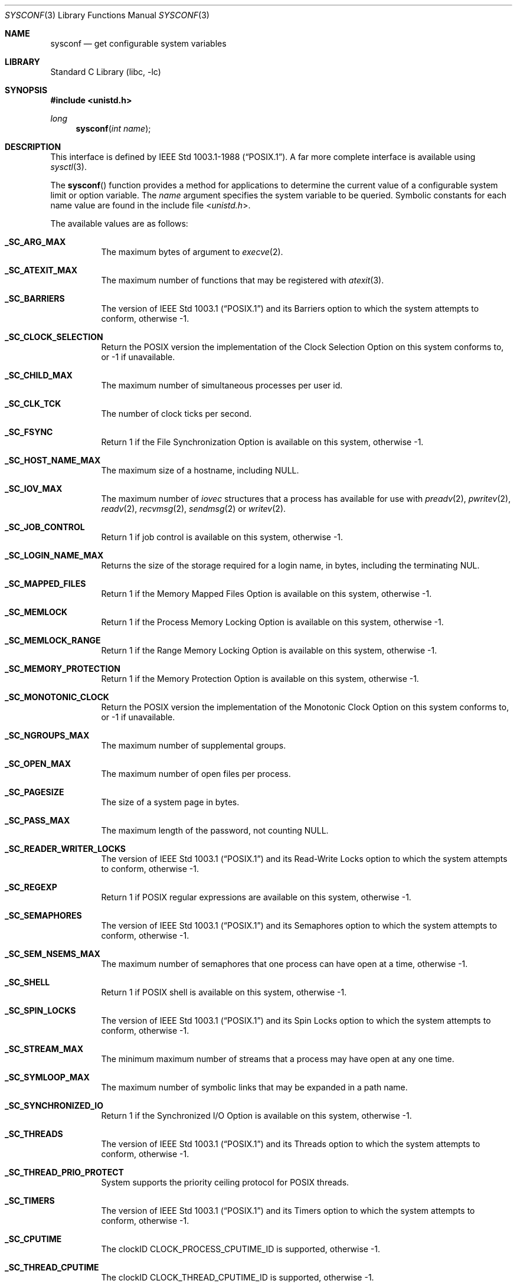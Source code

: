 .\"	$NetBSD: sysconf.3,v 1.52 2023/10/25 08:19:34 simonb Exp $
.\"
.\" Copyright (c) 1993
.\"	The Regents of the University of California.  All rights reserved.
.\"
.\" Redistribution and use in source and binary forms, with or without
.\" modification, are permitted provided that the following conditions
.\" are met:
.\" 1. Redistributions of source code must retain the above copyright
.\"    notice, this list of conditions and the following disclaimer.
.\" 2. Redistributions in binary form must reproduce the above copyright
.\"    notice, this list of conditions and the following disclaimer in the
.\"    documentation and/or other materials provided with the distribution.
.\" 3. Neither the name of the University nor the names of its contributors
.\"    may be used to endorse or promote products derived from this software
.\"    without specific prior written permission.
.\"
.\" THIS SOFTWARE IS PROVIDED BY THE REGENTS AND CONTRIBUTORS ``AS IS'' AND
.\" ANY EXPRESS OR IMPLIED WARRANTIES, INCLUDING, BUT NOT LIMITED TO, THE
.\" IMPLIED WARRANTIES OF MERCHANTABILITY AND FITNESS FOR A PARTICULAR PURPOSE
.\" ARE DISCLAIMED.  IN NO EVENT SHALL THE REGENTS OR CONTRIBUTORS BE LIABLE
.\" FOR ANY DIRECT, INDIRECT, INCIDENTAL, SPECIAL, EXEMPLARY, OR CONSEQUENTIAL
.\" DAMAGES (INCLUDING, BUT NOT LIMITED TO, PROCUREMENT OF SUBSTITUTE GOODS
.\" OR SERVICES; LOSS OF USE, DATA, OR PROFITS; OR BUSINESS INTERRUPTION)
.\" HOWEVER CAUSED AND ON ANY THEORY OF LIABILITY, WHETHER IN CONTRACT, STRICT
.\" LIABILITY, OR TORT (INCLUDING NEGLIGENCE OR OTHERWISE) ARISING IN ANY WAY
.\" OUT OF THE USE OF THIS SOFTWARE, EVEN IF ADVISED OF THE POSSIBILITY OF
.\" SUCH DAMAGE.
.\"
.\"	@(#)sysconf.3	8.3 (Berkeley) 4/19/94
.\"
.Dd October 25, 2023
.Dt SYSCONF 3
.Os
.Sh NAME
.Nm sysconf
.Nd get configurable system variables
.Sh LIBRARY
.Lb libc
.Sh SYNOPSIS
.In unistd.h
.Ft long
.Fn sysconf "int name"
.Sh DESCRIPTION
This interface is defined by
.St -p1003.1-88 .
A far more complete interface is available using
.Xr sysctl 3 .
.Pp
The
.Fn sysconf
function provides a method for applications to determine the current
value of a configurable system limit or option variable.
The
.Fa name
argument specifies the system variable to be queried.
Symbolic constants for each name value are found in the include file
.In unistd.h .
.Pp
The available values are as follows:
.Bl -tag -width "123456"
.It Li _SC_ARG_MAX
The maximum bytes of argument to
.Xr execve 2 .
.It Li _SC_ATEXIT_MAX
The maximum number of functions that may be registered with
.Xr atexit 3 .
.It Li _SC_BARRIERS
The version of
.St -p1003.1
and its
Barriers
option to which the system attempts to conform,
otherwise \-1.
.It Li _SC_CLOCK_SELECTION
Return the
.Tn POSIX
version the implementation of the Clock Selection Option
on this system conforms to,
or \-1 if unavailable.
.It Li _SC_CHILD_MAX
The maximum number of simultaneous processes per user id.
.It Li _SC_CLK_TCK
The number of clock ticks per second.
.It Li _SC_FSYNC
Return 1 if the File Synchronization Option is available on this system,
otherwise \-1.
.It Li _SC_HOST_NAME_MAX
The maximum size of a hostname, including
.Dv NULL .
.It Li _SC_IOV_MAX
The maximum number of
.Va iovec
structures that a process has available for use with
.Xr preadv 2 ,
.Xr pwritev 2 ,
.Xr readv 2 ,
.Xr recvmsg 2 ,
.Xr sendmsg 2
or
.Xr writev 2 .
.It Li _SC_JOB_CONTROL
Return 1 if job control is available on this system, otherwise \-1.
.It Li _SC_LOGIN_NAME_MAX
Returns the size of the storage required for a login name, in bytes,
including the terminating NUL.
.It Li _SC_MAPPED_FILES
Return 1 if the Memory Mapped Files Option is available on this system,
otherwise \-1.
.It Li _SC_MEMLOCK
Return 1 if the Process Memory Locking Option is available on this system,
otherwise \-1.
.It Li _SC_MEMLOCK_RANGE
Return 1 if the Range Memory Locking Option is available on this system,
otherwise \-1.
.It Li _SC_MEMORY_PROTECTION
Return 1 if the Memory Protection Option is available on this system,
otherwise \-1.
.It Li _SC_MONOTONIC_CLOCK
Return the
.Tn POSIX
version the implementation of the Monotonic Clock Option
on this system conforms to,
or \-1 if unavailable.
.It Li _SC_NGROUPS_MAX
The maximum number of supplemental groups.
.It Li _SC_OPEN_MAX
The maximum number of open files per process.
.It Li _SC_PAGESIZE
The size of a system page in bytes.
.It Li _SC_PASS_MAX
The maximum length of the password, not counting
.Dv NULL .
.It Li _SC_READER_WRITER_LOCKS
The version of
.St -p1003.1
and its
Read-Write Locks
option to which the system attempts to conform,
otherwise \-1.
.It Li _SC_REGEXP
Return 1 if
.Tn POSIX
regular expressions are available on this system, otherwise \-1.
.It Li _SC_SEMAPHORES
The version of
.St -p1003.1
and its
Semaphores
option to which the system attempts to conform,
otherwise \-1.
.It Li _SC_SEM_NSEMS_MAX
The maximum number of semaphores that one process can have open at a time,
otherwise \-1.
.It Li _SC_SHELL
Return 1 if
.Tn POSIX
shell is available on this system, otherwise \-1.
.It Li _SC_SPIN_LOCKS
The version of
.St -p1003.1
and its
Spin Locks
option to which the system attempts to conform,
otherwise \-1.
.It Li _SC_STREAM_MAX
The minimum maximum number of streams that a process may have open
at any one time.
.It Li _SC_SYMLOOP_MAX
The maximum number of symbolic links that may be expanded in a path name.
.It Li _SC_SYNCHRONIZED_IO
Return 1 if the Synchronized I/O Option is available on this system,
otherwise \-1.
.It Li _SC_THREADS
The version of
.St -p1003.1
and its
Threads
option to which the system attempts to conform,
otherwise \-1.
.It Li _SC_THREAD_PRIO_PROTECT
System supports the priority ceiling protocol for POSIX threads.
.It Li _SC_TIMERS
The version of
.St -p1003.1
and its
Timers
option to which the system attempts to conform,
otherwise \-1.
.It Li _SC_CPUTIME
The clockID CLOCK_PROCESS_CPUTIME_ID is supported,
otherwise \-1.
.It Li _SC_THREAD_CPUTIME
The clockID CLOCK_THREAD_CPUTIME_ID is supported,
otherwise \-1.
.It Li _SC_DELAYTIMER_MAX
The maximum number of overrun for a specific timer,
otherwise \-1.
.It Li _SC_TZNAME_MAX
The minimum maximum number of types supported for the name of a
timezone.
.It Li _SC_SAVED_IDS
Returns 1 if saved set-group and saved set-user ID is available,
otherwise \-1.
.It Li _SC_VERSION
The version of ISO/IEC 9945 (POSIX 1003.1) with which the system
attempts to comply.
.It Li _SC_XOPEN_SHM
Return 1 if the
.St -xpg4.2
Shared Memory
option is available on this system,
otherwise \-1.
.Pp
Availability of the
Shared Memory
option depends on the
.Li SYSVSHM
kernel option.
.It Li _SC_BC_BASE_MAX
The maximum ibase/obase values in the
.Xr bc 1
utility.
.It Li _SC_BC_DIM_MAX
The maximum array size in the
.Xr bc 1
utility.
.It Li _SC_BC_SCALE_MAX
The maximum scale value in the
.Xr bc 1
utility.
.It Li _SC_BC_STRING_MAX
The maximum string length in the
.Xr bc 1
utility.
.It Li _SC_COLL_WEIGHTS_MAX
The maximum number of weights that can be assigned to any entry of
the LC_COLLATE order keyword in the locale definition file.
.It Li _SC_EXPR_NEST_MAX
The maximum number of expressions that can be nested within
parenthesis by the
.Xr expr 1
utility.
.It Li _SC_LINE_MAX
The maximum length in bytes of a text-processing utility's input
line.
.It Li _SC_RE_DUP_MAX
The maximum number of repeated occurrences of a regular expression
permitted when using interval notation.
.It Li _SC_2_VERSION
The version of POSIX 1003.2 with which the system attempts to comply.
.It Li _SC_2_C_BIND
Return 1 if the system's C-language development facilities support the
C-Language Bindings Option, otherwise \-1.
.It Li _SC_2_C_DEV
Return 1 if the system supports the C-Language Development Utilities Option,
otherwise \-1.
.It Li _SC_2_CHAR_TERM
Return 1 if the system supports at least one terminal type capable of
all operations described in POSIX 1003.2, otherwise \-1.
.It Li _SC_2_FORT_DEV
Return 1 if the system supports the FORTRAN Development Utilities Option,
otherwise \-1.
.It Li _SC_2_FORT_RUN
Return 1 if the system supports the FORTRAN Runtime Utilities Option,
otherwise \-1.
.It Li _SC_2_LOCALEDEF
Return 1 if the system supports the creation of locales, otherwise \-1.
.It Li _SC_2_SW_DEV
Return 1 if the system supports the Software Development Utilities Option,
otherwise \-1.
.It Li _SC_2_UPE
Return 1 if the system supports the User Portability Utilities Option,
otherwise \-1.
.It Li _SC_GETGR_R_SIZE_MAX
The minimum size of the
.Fa buffer
passed to
.Xr getgrgid_r 3
and
.Xr getgrnam_r 3 .
.It Li _SC_GETPW_R_SIZE_MAX
The minimum size of the
.Fa buffer
passed to
.Xr getpwnam_r 3
and
.Xr getpwuid_r 3 .
.It Li _SC_NPROCESSORS_CONF
The number of processors configured.
.It Li _SC_NPROCESSORS_ONLN
The number of processors online (capable of running processes).
.It Li _SC_PHYS_PAGES
The total number of pages of physical memory.
See
.Li _SC_PAGESIZE
for the system page size.
.It Li _SC_AVPHYS_PAGES
The number of available pages of physical memory.
See
.Li _SC_PAGESIZE
for the system page size.
.It Li _SC_TIMER_MAX
The number of timers available for
.Xr timer_create 2 .
This is also known as
.Dv _POSIX_TIMER_MAX .
.El
.Sh RETURN VALUES
If the call to
.Nm sysconf
is not successful, \-1 is returned and
.Va errno
is set appropriately.
Otherwise, if the variable is associated with functionality that is not
supported, \-1 is returned and
.Va errno
is not modified.
Otherwise, the current variable value is returned.
.Sh ERRORS
The
.Fn sysconf
function may fail and set
.Va errno
for any of the errors specified for the library functions
.Xr sysctl 3 .
In addition, the following error may be reported:
.Bl -tag -width Er
.It Bq Er EINVAL
The value of the
.Fa name
argument is invalid.
.El
.Sh SEE ALSO
.Xr getconf 1 ,
.Xr limits 3 ,
.Xr sysctl 3
.Sh STANDARDS
The
.Fn sysconf
function conforms to
.St -p1003.1-90 .
The constants
.Li _SC_NPROCESSORS_CONF
and
.Li _SC_NPROCESSORS_ONLN
are not part of the standard, but are provided by many systems.
.Sh HISTORY
The
.Nm sysconf
function first appeared in
.Bx 4.4 .
.Sh BUGS
The value for _SC_STREAM_MAX is a minimum maximum, and required to be
the same as ANSI C's FOPEN_MAX, so the returned value is a ridiculously
small and misleading number.
